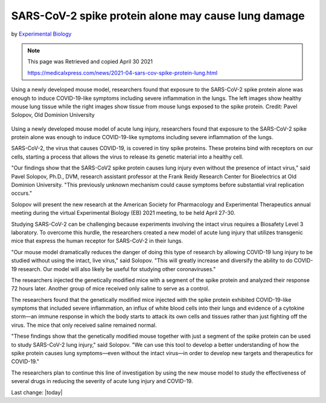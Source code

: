 SARS-CoV-2 spike protein alone may cause lung damage
=========================================================

by `Experimental Biology <https://medicalxpress.com/news/2021-04-sars-cov-spike-protein-lung.html>`_

.. Note:: 
    
    This page was Retrieved and copied April 30 2021
    
    https://medicalxpress.com/news/2021-04-sars-cov-spike-protein-lung.html

.. contents::
  :local:


.. figure:: /assets/Vaccines/Vaccines-side-effects/sars-cov-2-spike-protein.jpg
  :align: center
  :width: 80 %
  
  Using a newly developed mouse model, researchers found that exposure to the SARS-CoV-2 spike protein alone was enough to induce COVID-19-like symptoms including severe inflammation in the lungs. The left images show healthy mouse lung tissue while the right images show tissue from mouse lungs exposed to the spike protein. Credit: Pavel Solopov, Old Dominion University



Using a newly developed mouse model of acute lung injury, researchers found that exposure to the SARS-CoV-2 spike protein alone was enough to induce COVID-19-like symptoms including severe inflammation of the lungs.

SARS-CoV-2, the virus that causes COVID-19, is covered in tiny spike proteins. These proteins bind with receptors on our cells, starting a process that allows the virus to release its genetic material into a healthy cell.

"Our findings show that the SARS-CoV2 spike protein causes lung injury even without the presence of intact virus," said Pavel Solopov, Ph.D., DVM, research assistant professor at the Frank Reidy Research Center for Bioelectrics at Old Dominion University. "This previously unknown mechanism could cause symptoms before substantial viral replication occurs."

Solopov will present the new research at the American Society for Pharmacology and Experimental Therapeutics annual meeting during the virtual Experimental Biology (EB) 2021 meeting, to be held April 27-30.

Studying SARS-CoV-2 can be challenging because experiments involving the intact virus requires a Biosafety Level 3 laboratory. To overcome this hurdle, the researchers created a new model of acute lung injury that utilizes transgenic mice that express the human receptor for SARS-CoV-2 in their lungs.

"Our mouse model dramatically reduces the danger of doing this type of research by allowing COVID-19 lung injury to be studied without using the intact, live virus," said Solopov. "This will greatly increase and diversify the ability to do COVID-19 research. Our model will also likely be useful for studying other coronaviruses."

The researchers injected the genetically modified mice with a segment of the spike protein and analyzed their response 72 hours later. Another group of mice received only saline to serve as a control.

The researchers found that the genetically modified mice injected with the spike protein exhibited COVID-19-like symptoms that included severe inflammation, an influx of white blood cells into their lungs and evidence of a cytokine storm—an immune response in which the body starts to attack its own cells and tissues rather than just fighting off the virus. The mice that only received saline remained normal.

"These findings show that the genetically modified mouse together with just a segment of the spike protein can be used to study SARS-CoV-2 lung injury," said Solopov. "We can use this tool to develop a better understanding of how the spike protein causes lung symptoms—even without the intact virus—in order to develop new targets and therapeutics for COVID-19."

The researchers plan to continue this line of investigation by using the new mouse model to study the effectiveness of several drugs in reducing the severity of acute lung injury and COVID-19.

Last change: |today|